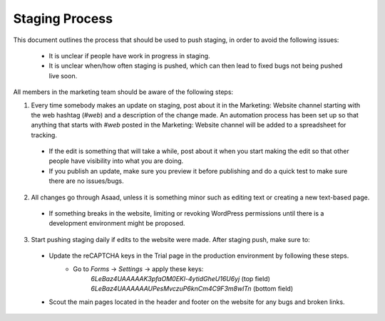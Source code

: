 =====================
Staging Process
=====================

This document outlines the process that should be used to push staging, in order to avoid the following issues:

 - It is unclear if people have work in progress in staging.
 - It is unclear when/how often staging is pushed, which can then lead to fixed bugs not being pushed live soon.

All members in the marketing team should be aware of the following steps:

1. Every time somebody makes an update on staging, post about it in the Marketing: Website channel starting with the web hashtag (`#web`) and a description of the change made. An automation process has been set up so that anything that starts with `#web` posted in the Marketing: Website channel will be added to a spreadsheet for tracking.
 - If the edit is something that will take a while, post about it when you start making the edit so that other people have visibility into what you are doing.
 - If you publish an update, make sure you preview it before publishing and do a quick test to make sure there are no issues/bugs.
 
2. All changes go through Asaad, unless it is something minor such as editing text or creating a new text-based page.
 - If something breaks in the website, limiting or revoking WordPress permissions until there is a development environment might be proposed.
 
3. Start pushing staging daily if edits to the website were made. After staging push, make sure to:
 - Update the reCAPTCHA keys in the Trial page in the production environment by following these steps.
    - Go to `Forms` -> `Settings` -> apply these keys:
        `6LeBaz4UAAAAAK3pfaOM0EKl-4ytidGheU16U6yj` (top field)
        `6LeBaz4UAAAAAAUPesMvczuP6knCm4C9F3m8wlTn` (bottom field)
 - Scout the main pages located in the header and footer on the website for any bugs and broken links.

